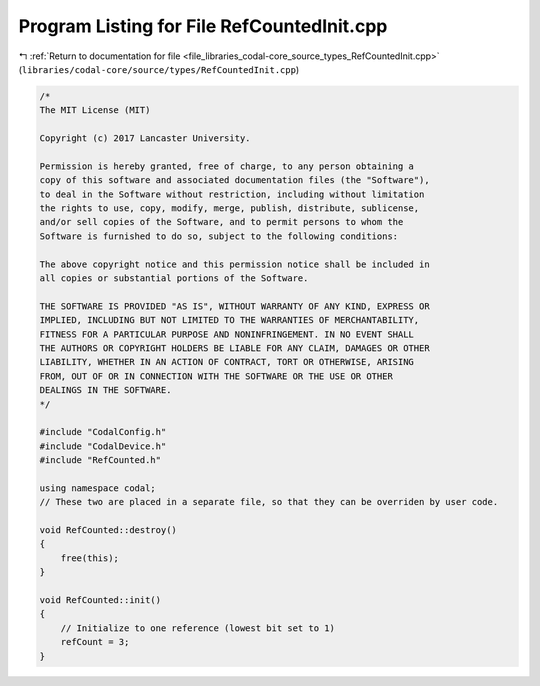 
.. _program_listing_file_libraries_codal-core_source_types_RefCountedInit.cpp:

Program Listing for File RefCountedInit.cpp
===========================================

|exhale_lsh| :ref:`Return to documentation for file <file_libraries_codal-core_source_types_RefCountedInit.cpp>` (``libraries/codal-core/source/types/RefCountedInit.cpp``)

.. |exhale_lsh| unicode:: U+021B0 .. UPWARDS ARROW WITH TIP LEFTWARDS

.. code-block:: cpp

   /*
   The MIT License (MIT)
   
   Copyright (c) 2017 Lancaster University.
   
   Permission is hereby granted, free of charge, to any person obtaining a
   copy of this software and associated documentation files (the "Software"),
   to deal in the Software without restriction, including without limitation
   the rights to use, copy, modify, merge, publish, distribute, sublicense,
   and/or sell copies of the Software, and to permit persons to whom the
   Software is furnished to do so, subject to the following conditions:
   
   The above copyright notice and this permission notice shall be included in
   all copies or substantial portions of the Software.
   
   THE SOFTWARE IS PROVIDED "AS IS", WITHOUT WARRANTY OF ANY KIND, EXPRESS OR
   IMPLIED, INCLUDING BUT NOT LIMITED TO THE WARRANTIES OF MERCHANTABILITY,
   FITNESS FOR A PARTICULAR PURPOSE AND NONINFRINGEMENT. IN NO EVENT SHALL
   THE AUTHORS OR COPYRIGHT HOLDERS BE LIABLE FOR ANY CLAIM, DAMAGES OR OTHER
   LIABILITY, WHETHER IN AN ACTION OF CONTRACT, TORT OR OTHERWISE, ARISING
   FROM, OUT OF OR IN CONNECTION WITH THE SOFTWARE OR THE USE OR OTHER
   DEALINGS IN THE SOFTWARE.
   */
   
   #include "CodalConfig.h"
   #include "CodalDevice.h"
   #include "RefCounted.h"
   
   using namespace codal;
   // These two are placed in a separate file, so that they can be overriden by user code.
   
   void RefCounted::destroy()
   {
       free(this);
   }
   
   void RefCounted::init()
   {
       // Initialize to one reference (lowest bit set to 1)
       refCount = 3;
   }
